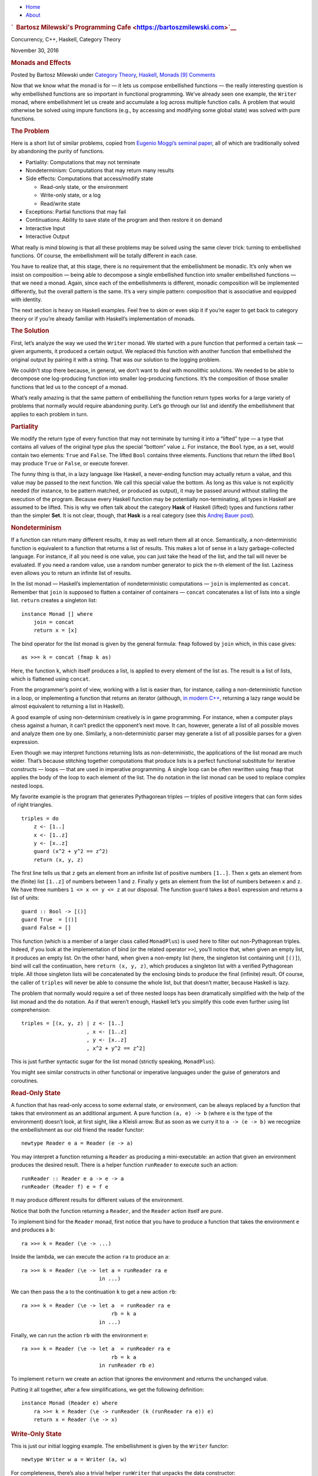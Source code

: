 .. raw:: html

   <div id="rap">

.. raw:: html

   <div id="header">

-  `Home <https://bartoszmilewski.com>`__
-  `About <https://bartoszmilewski.com/about/>`__

.. raw:: html

   <div id="headimg">

.. rubric:: `  Bartosz Milewski's Programming
   Cafe <https://bartoszmilewski.com>`__
   :name: bartosz-milewskis-programming-cafe

.. raw:: html

   <div id="desc">

Concurrency, C++, Haskell, Category Theory

.. raw:: html

   </div>

.. raw:: html

   </div>

.. raw:: html

   </div>

.. raw:: html

   <div id="main">

.. raw:: html

   <div id="content">

.. raw:: html

   <div
   class="post-7853 post type-post status-publish format-standard hentry category-category-theory category-haskell category-monads">

November 30, 2016

.. raw:: html

   <div class="post-info">

.. rubric:: Monads and Effects
   :name: monads-and-effects
   :class: post-title

Posted by Bartosz Milewski under `Category
Theory <https://bartoszmilewski.com/category/category-theory/>`__,
`Haskell <https://bartoszmilewski.com/category/haskell/>`__,
`Monads <https://bartoszmilewski.com/category/monads/>`__
`[9]
Comments <https://bartoszmilewski.com/2016/11/30/monads-and-effects/#comments>`__ 

.. raw:: html

   </div>

.. raw:: html

   <div class="post-content">

.. raw:: html

   <div id="pd_rating_holder_2203687_post_7853" class="pd-rating">

.. raw:: html

   </div>

    This is part 21 of Categories for Programmers. Previously: `Monads:
    Programmer’s
    Definition <https://bartoszmilewski.com/2016/11/21/monads-programmers-definition/>`__.
    See the `Table of
    Contents <https://bartoszmilewski.com/2014/10/28/category-theory-for-programmers-the-preface/>`__.

Now that we know what the monad is for — it lets us compose embellished
functions — the really interesting question is why embellished functions
are so important in functional programming. We’ve already seen one
example, the ``Writer`` monad, where embellishment let us create and
accumulate a log across multiple function calls. A problem that would
otherwise be solved using impure functions (e.g., by accessing and
modifying some global state) was solved with pure functions.

.. rubric:: The Problem
   :name: the-problem

Here is a short list of similar problems, copied from `Eugenio Moggi’s
seminal paper <https://core.ac.uk/download/pdf/21173011.pdf>`__, all of
which are traditionally solved by abandoning the purity of functions.

-  Partiality: Computations that may not terminate
-  Nondeterminism: Computations that may return many results
-  Side effects: Computations that access/modify state

   -  Read-only state, or the environment
   -  Write-only state, or a log
   -  Read/write state

-  Exceptions: Partial functions that may fail
-  Continuations: Ability to save state of the program and then restore
   it on demand
-  Interactive Input
-  Interactive Output

What really is mind blowing is that all these problems may be solved
using the same clever trick: turning to embellished functions. Of
course, the embellishment will be totally different in each case.

You have to realize that, at this stage, there is no requirement that
the embellishment be monadic. It’s only when we insist on composition —
being able to decompose a single embellished function into smaller
embellished functions — that we need a monad. Again, since each of the
embellishments is different, monadic composition will be implemented
differently, but the overall pattern is the same. It’s a very simple
pattern: composition that is associative and equipped with identity.

The next section is heavy on Haskell examples. Feel free to skim or even
skip it if you’re eager to get back to category theory or if you’re
already familiar with Haskell’s implementation of monads.

.. rubric:: The Solution
   :name: the-solution

First, let’s analyze the way we used the ``Writer`` monad. We started
with a pure function that performed a certain task — given arguments, it
produced a certain output. We replaced this function with another
function that embellished the original output by pairing it with a
string. That was our solution to the logging problem.

We couldn’t stop there because, in general, we don’t want to deal with
monolithic solutions. We needed to be able to decompose one
log-producing function into smaller log-producing functions. It’s the
composition of those smaller functions that led us to the concept of a
monad.

What’s really amazing is that the same pattern of embellishing the
function return types works for a large variety of problems that
normally would require abandoning purity. Let’s go through our list and
identify the embellishment that applies to each problem in turn.

.. rubric:: Partiality
   :name: partiality

We modify the return type of every function that may not terminate by
turning it into a “lifted” type — a type that contains all values of the
original type plus the special “bottom” value ``⊥``. For instance, the
``Bool`` type, as a set, would contain two elements: ``True`` and
``False``. The lifted ``Bool`` contains three elements. Functions that
return the lifted ``Bool`` may produce ``True`` or ``False``, or execute
forever.

The funny thing is that, in a lazy language like Haskell, a never-ending
function may actually return a value, and this value may be passed to
the next function. We call this special value the bottom. As long as
this value is not explicitly needed (for instance, to be pattern
matched, or produced as output), it may be passed around without
stalling the execution of the program. Because every Haskell function
may be potentially non-terminating, all types in Haskell are assumed to
be lifted. This is why we often talk about the category **Hask** of
Haskell (lifted) types and functions rather than the simpler **Set**. It
is not clear, though, that **Hask** is a real category (see this `Andrej
Bauer
post <http://math.andrej.com/2016/08/06/hask-is-not-a-category/>`__).

.. rubric:: Nondeterminism
   :name: nondeterminism

If a function can return many different results, it may as well return
them all at once. Semantically, a non-deterministic function is
equivalent to a function that returns a list of results. This makes a
lot of sense in a lazy garbage-collected language. For instance, if all
you need is one value, you can just take the head of the list, and the
tail will never be evaluated. If you need a random value, use a random
number generator to pick the n-th element of the list. Laziness even
allows you to return an infinite list of results.

In the list monad — Haskell’s implementation of nondeterministic
computations — ``join`` is implemented as ``concat``. Remember that
``join`` is supposed to flatten a container of containers — ``concat``
concatenates a list of lists into a single list. ``return`` creates a
singleton list:

::

    instance Monad [] where
        join = concat
        return x = [x]

The bind operator for the list monad is given by the general formula:
``fmap`` followed by ``join`` which, in this case gives:

::

    as >>= k = concat (fmap k as)

Here, the function ``k``, which itself produces a list, is applied to
every element of the list ``as``. The result is a list of lists, which
is flattened using ``concat``.

From the programmer’s point of view, working with a list is easier than,
for instance, calling a non-deterministic function in a loop, or
implementing a function that returns an iterator (although, `in modern
C++ <http://ericniebler.com/2014/04/27/range-comprehensions/>`__,
returning a lazy range would be almost equivalent to returning a list in
Haskell).

A good example of using non-determinism creatively is in game
programming. For instance, when a computer plays chess against a human,
it can’t predict the opponent’s next move. It can, however, generate a
list of all possible moves and analyze them one by one. Similarly, a
non-deterministic parser may generate a list of all possible parses for
a given expression.

Even though we may interpret functions returning lists as
non-deterministic, the applications of the list monad are much wider.
That’s because stitching together computations that produce lists is a
perfect functional substitute for iterative constructs — loops — that
are used in imperative programming. A single loop can be often rewritten
using ``fmap`` that applies the body of the loop to each element of the
list. The ``do`` notation in the list monad can be used to replace
complex nested loops.

My favorite example is the program that generates Pythagorean triples —
triples of positive integers that can form sides of right triangles.

::

    triples = do
        z <- [1..]
        x <- [1..z]
        y <- [x..z]
        guard (x^2 + y^2 == z^2)
        return (x, y, z)

The first line tells us that ``z`` gets an element from an infinite list
of positive numbers ``[1..]``. Then ``x`` gets an element from the
(finite) list ``[1..z]`` of numbers between 1 and ``z``. Finally ``y``
gets an element from the list of numbers between ``x`` and ``z``. We
have three numbers ``1 <= x <= y <= z`` at our disposal. The function
``guard`` takes a ``Bool`` expression and returns a list of units:

::

    guard :: Bool -> [()]
    guard True  = [()]
    guard False = []

This function (which is a member of a larger class called ``MonadPlus``)
is used here to filter out non-Pythagorean triples. Indeed, if you look
at the implementation of bind (or the related operator ``>>``), you’ll
notice that, when given an empty list, it produces an empty list. On the
other hand, when given a non-empty list (here, the singleton list
containing unit ``[()]``), bind will call the continuation, here
``return (x, y, z)``, which produces a singleton list with a verified
Pythagorean triple. All those singleton lists will be concatenated by
the enclosing binds to produce the final (infinite) result. Of course,
the caller of ``triples`` will never be able to consume the whole list,
but that doesn’t matter, because Haskell is lazy.

The problem that normally would require a set of three nested loops has
been dramatically simplified with the help of the list monad and the
``do`` notation. As if that weren’t enough, Haskell let’s you simplify
this code even further using list comprehension:

::

    triples = [(x, y, z) | z <- [1..]
                         , x <- [1..z]
                         , y <- [x..z]
                         , x^2 + y^2 == z^2]

This is just further syntactic sugar for the list monad (strictly
speaking, ``MonadPlus``).

You might see similar constructs in other functional or imperative
languages under the guise of generators and coroutines.

.. rubric:: Read-Only State
   :name: read-only-state

A function that has read-only access to some external state, or
environment, can be always replaced by a function that takes that
environment as an additional argument. A pure function ``(a, e) -> b``
(where ``e`` is the type of the environment) doesn’t look, at first
sight, like a Kleisli arrow. But as soon as we curry it to
``a -> (e -> b)`` we recognize the embellishment as our old friend the
reader functor:

::

    newtype Reader e a = Reader (e -> a)

You may interpret a function returning a ``Reader`` as producing a
mini-executable: an action that given an environment produces the
desired result. There is a helper function ``runReader`` to execute such
an action:

::

    runReader :: Reader e a -> e -> a
    runReader (Reader f) e = f e

It may produce different results for different values of the
environment.

Notice that both the function returning a ``Reader``, and the ``Reader``
action itself are pure.

To implement bind for the ``Reader`` monad, first notice that you have
to produce a function that takes the environment ``e`` and produces a
``b``:

::

    ra >>= k = Reader (\e -> ...)

Inside the lambda, we can execute the action ``ra`` to produce an ``a``:

::

    ra >>= k = Reader (\e -> let a = runReader ra e
                             in ...)

We can then pass the ``a`` to the continuation ``k`` to get a new action
``rb``:

::

    ra >>= k = Reader (\e -> let a  = runReader ra e
                                 rb = k a
                             in ...)

Finally, we can run the action ``rb`` with the environment ``e``:

::

    ra >>= k = Reader (\e -> let a  = runReader ra e
                                 rb = k a
                             in runReader rb e)

To implement ``return`` we create an action that ignores the environment
and returns the unchanged value.

Putting it all together, after a few simplifications, we get the
following definition:

::

    instance Monad (Reader e) where
        ra >>= k = Reader (\e -> runReader (k (runReader ra e)) e)
        return x = Reader (\e -> x)

.. rubric:: Write-Only State
   :name: write-only-state

This is just our initial logging example. The embellishment is given by
the ``Writer`` functor:

::

    newtype Writer w a = Writer (a, w)

For completeness, there’s also a trivial helper ``runWriter`` that
unpacks the data constructor:

::

    runWriter :: Writer w a -> (a, w)
    runWriter (Writer (a, w)) = (a, w)

As we’ve seen before, in order to make ``Writer`` composable, ``w`` has
to be a monoid. Here’s the monad instance for ``Writer`` written in
terms of the bind operator:

::

    instance (Monoid w) => Monad (Writer w) where 
        (Writer (a, w)) >>= k = let (a', w') = runWriter (k a)
                                in Writer (a', w `mappend` w')
        return a = Writer (a, mempty)

.. rubric:: State
   :name: state

Functions that have read/write access to state combine the
embellishments of the ``Reader`` and the ``Writer``. You may think of
them as pure functions that take the state as an extra argument and
produce a pair value/state as a result: ``(a, s) -> (b, s)``. After
currying, we get them into the form of Kleisli arrows
``a -> (s -> (b, s))``, with the embellishment abstracted in the
``State`` functor:

::

    newtype State s a = State (s -> (a, s))

Again, we can look at a Kleisli arrow as returning an action, which can
be executed using the helper function:

::

    runState :: State s a -> s -> (a, s)
    runState (State f) s = f s

Different initial states may not only produce different results, but
also different final states.

The implementation of bind for the ``State`` monad is very similar to
that of the ``Reader`` monad, except that care has to be taken to pass
the correct state at each step:

::

    sa >>= k = State (\s -> let (a, s') = runState sa s
                                sb = k a
                            in runState sb s')

Here’s the full instance:

::

    instance Monad (State s) where
        sa >>= k = State (\s -> let (a, s') = runState sa s 
                                in runState (k a) s')
        return a = State (\s -> (a, s))

There are also two helper Kleisli arrows that may be used to manipulate
the state. One of them retrieves the state for inspection:

::

    get :: State s s
    get = State (\s -> (s, s))

and the other replaces it with a completely new state:

::

    put :: s -> State s ()
    put s' = State (\s -> ((), s'))

.. rubric:: Exceptions
   :name: exceptions

An imperative function that throws an exception is really a partial
function — it’s a function that’s not defined for some values of its
arguments. The simplest implementation of exceptions in terms of pure
total functions uses the ``Maybe`` functor. A partial function is
extended to a total function that returns ``Just a`` whenever it makes
sense, and ``Nothing`` when it doesn’t. If we want to also return some
information about the cause of the failure, we can use the ``Either``
functor instead (with the first type fixed, for instance, to
``String``).

Here’s the ``Monad`` instance for ``Maybe``:

::

    instance Monad Maybe where
        Nothing >>= k = Nothing
        Just a  >>= k = k a
        return a = Just a

Notice that monadic composition for ``Maybe`` correctly short-circuits
the computation (the continuation ``k`` is never called) when an error
is detected. That’s the behavior we expect from exceptions.

.. rubric:: Continuations
   :name: continuations

It’s the “Don’t call us, we’ll call you!” situation you may experience
after a job interview. Instead of getting a direct answer, you are
supposed to provide a handler, a function to be called with the result.
This style of programming is especially useful when the result is not
known at the time of the call because, for instance, it’s being
evaluated by another thread or delivered from a remote web site. A
Kleisli arrow in this case returns a function that accepts a handler,
which represents “the rest of the computation”:

::

    data Cont r a = Cont ((a -> r) -> r)

The handler ``a -> r``, when it’s eventually called, produces the result
of type ``r``, and this result is returned at the end. A continuation is
parameterized by the result type. (In practice, this is often some kind
of status indicator.)

There is also a helper function for executing the action returned by the
Kleisli arrow. It takes the handler and passes it to the continuation:

::

    runCont :: Cont r a -> (a -> r) -> r
    runCont (Cont k) h = k h

The composition of continuations is notoriously difficult, so its
handling through a monad and, in particular, the ``do`` notation, is of
extreme advantage.

Let’s figure out the implementation of bind. First let’s look at the
stripped down signature:

::

    (>>=) :: ((a -> r) -> r) -> 
             (a -> (b -> r) -> r) -> 
             ((b -> r) -> r)

Our goal is to create a function that takes the handler ``(b -> r)`` and
produces the result ``r``. So that’s our starting point:

::

    ka >>= kab = Cont (\hb -> ...)

Inside the lambda, we want to call the function ``ka`` with the
appropriate handler that represents the rest of the computation. We’ll
implement this handler as a lambda:

::

    runCont ka (\a -> ...)

In this case, the rest of the computation involves first calling ``kab``
with ``a``, and then passing ``hb`` to the resulting action ``kb``:

::

    runCont ka (\a -> let kb = kab a
                      in runCont kb hb)

As you can see, continuations are composed inside out. The final handler
``hb`` is called from the innermost layer of the computation. Here’s the
full instance:

::

    instance Monad (Cont r) where
        ka >>= kab = Cont (\hb -> runCont ka (\a -> runCont (kab a) hb))
        return a = Cont (\ha -> ha a)

.. rubric:: Interactive Input
   :name: interactive-input

This is the trickiest problem and a source of a lot of confusion.
Clearly, a function like ``getChar``, if it were to return a character
typed at the keyboard, couldn’t be pure. But what if it returned the
character inside a container? As long as there was no way of extracting
the character from this container, we could claim that the function is
pure. Every time you call ``getChar`` it would return exactly the same
container. Conceptually, this container would contain the superposition
of all possible characters.

If you’re familiar with quantum mechanics, you should have no problem
understanding this analogy. It’s just like the box with the
Schrödinger’s cat inside — except that there is no way to open or peek
inside the box. The box is defined using the special built-in ``IO``
functor. In our example, ``getChar`` could be declared as a Kleisli
arrow:

::

    getChar :: () -> IO Char

(Actually, since a function from the unit type is equivalent to picking
a value of the return type, the declaration of ``getChar`` is simplified
to ``getChar :: IO Char``.)

Being a functor, ``IO`` lets you manipulate its contents using ``fmap``.
And, as a functor, it can store the contents of any type, not just a
character. The real utility of this approach comes to light when you
consider that, in Haskell, ``IO`` is a monad. It means that you are able
to compose Kleisli arrows that produce ``IO`` objects.

You might think that Kleisli composition would allow you to peek at the
contents of the ``IO`` object (thus “collapsing the wave function,” if
we were to continue the quantum analogy). Indeed, you could compose
``getChar`` with another Kleisli arrow that takes a character and, say,
converts it to an integer. The catch is that this second Kleisli arrow
could only return this integer as an ``(IO Int)``. Again, you’ll end up
with a superposition of all possible integers. And so on. The
Schrödinger’s cat is never out of the bag. Once you are inside the
``IO`` monad, there is no way out of it. There is no equivalent of
``runState`` or ``runReader`` for the ``IO`` monad. There is no
``runIO``!

So what can you do with the result of a Kleisli arrow, the ``IO``
object, other than compose it with another Kleisli arrow? Well, you can
return it from ``main``. In Haskell, ``main`` has the signature:

::

    main :: IO ()

and you are free to think of it as a Kleisli arrow:

::

    main :: () -> IO ()

From that perspective, a Haskell program is just one big Kleisli arrow
in the ``IO`` monad. You can compose it from smaller Kleisli arrows
using monadic composition. It’s up to the runtime system to do something
with the resulting ``IO`` object (also called ``IO`` action).

Notice that the arrow itself is a pure function — it’s pure functions
all the way down. The dirty work is relegated to the system. When it
finally executes the ``IO`` action returned from ``main``, it does all
kinds of nasty things like reading user input, modifying files, printing
obnoxious messages, formatting a disk, and so on. The Haskell program
never dirties its hands (well, except when it calls ``unsafePerformIO``,
but that’s a different story).

Of course, because Haskell is lazy, ``main`` returns almost immediately,
and the dirty work begins right away. It’s during the execution of the
``IO`` action that the results of pure computations are requested and
evaluated on demand. So, in reality, the execution of a program is an
interleaving of pure (Haskell) and dirty (system) code.

There is an alternative interpretation of the ``IO`` monad that is even
more bizarre but makes perfect sense as a mathematical model. It treats
the whole Universe as an object in a program. Notice that, conceptually,
the imperative model treats the Universe as an external global object,
so procedures that perform I/O have side effects by virtue of
interacting with that object. They can both read and modify the state of
the Universe.

We already know how to deal with state in functional programming — we
use the state monad. Unlike simple state, however, the state of the
Universe cannot be easily described using standard data structures. But
we don’t have to, as long as we never directly interact with it. It’s
enough that we assume that there exists a type ``RealWorld`` and, by
some miracle of cosmic engineering, the runtime is able to provide an
object of this type. An ``IO`` action is just a function:

::

    type IO a  =  RealWorld -> (a, RealWorld)

Or, in terms of the ``State`` monad:

::

    type IO = State RealWorld

However, ``>=>`` and ``return`` for the ``IO`` monad have to be built
into the language.

.. rubric:: Interactive Output
   :name: interactive-output

The same ``IO`` monad is used to encapsulate interactive output.
``RealWorld`` is supposed to contain all output devices. You might
wonder why we can’t just call output functions from Haskell and pretend
that they do nothing. For instance, why do we have:

::

    putStr :: String -> IO ()

rather than the simpler:

::

    putStr :: String -> ()

Two reasons: Haskell is lazy, so it would never call a function whose
output — here, the unit object — is not used for anything. And, even if
it weren’t lazy, it could still freely change the order of such calls
and thus garble the output. The only way to force sequential execution
of two functions in Haskell is through data dependency. The input of one
function must depend on the output of another. Having ``RealWorld``
passed between ``IO`` actions enforces sequencing.

Conceptually, in this program:

::

    main :: IO ()
    main = do
        putStr "Hello "
        putStr "World!"

the action that prints “World!” receives, as input, the Universe in
which “Hello ” is already on the screen. It outputs a new Universe, with
“Hello World!” on the screen.

.. rubric:: Conclusion
   :name: conclusion

Of course I have just scratched the surface of monadic programming.
Monads not only accomplish, with pure functions, what normally is done
with side effects in imperative programming, but they also do it with a
high degree of control and type safety. They are not without drawbacks,
though. The major complaint about monads is that they don’t easily
compose with each other. Granted, you can combine most of the basic
monads using the monad transformer library. It’s relatively easy to
create a monad stack that combines, say, state with exceptions, but
there is no formula for stacking arbitrary monads together.

Next: `Monads
Categorically <https://bartoszmilewski.com/2016/12/27/monads-categorically/>`__.

.. raw:: html

   <div class="wpcnt">

.. raw:: html

   <div class="wpa wpmrec wpmrec2x">

Advertisements

.. raw:: html

   <div class="u">

.. raw:: html

   </div>

.. raw:: html

   <div id="crt-1708705316" style="width:300px;height:250px;">

.. raw:: html

   </div>

.. raw:: html

   <div id="crt-932010275" style="width:300px;height:250px;">

.. raw:: html

   </div>

.. raw:: html

   </div>

.. raw:: html

   </div>

.. raw:: html

   <div id="jp-post-flair"
   class="sharedaddy sd-rating-enabled sd-like-enabled sd-sharing-enabled">

.. raw:: html

   <div class="sharedaddy sd-sharing-enabled">

.. raw:: html

   <div
   class="robots-nocontent sd-block sd-social sd-social-icon-text sd-sharing">

.. rubric:: Share this:
   :name: share-this
   :class: sd-title

.. raw:: html

   <div class="sd-content">

-  `Reddit <https://bartoszmilewski.com/2016/11/30/monads-and-effects/?share=reddit>`__
-  `More <#>`__
-  

.. raw:: html

   <div class="sharing-hidden">

.. raw:: html

   <div class="inner" style="display: none;">

-  `Twitter <https://bartoszmilewski.com/2016/11/30/monads-and-effects/?share=twitter>`__
-  `LinkedIn <https://bartoszmilewski.com/2016/11/30/monads-and-effects/?share=linkedin>`__
-  
-  `Google <https://bartoszmilewski.com/2016/11/30/monads-and-effects/?share=google-plus-1>`__
-  `Pocket <https://bartoszmilewski.com/2016/11/30/monads-and-effects/?share=pocket>`__
-  
-  `Facebook <https://bartoszmilewski.com/2016/11/30/monads-and-effects/?share=facebook>`__
-  `Email <https://bartoszmilewski.com/2016/11/30/monads-and-effects/?share=email>`__
-  
-  

.. raw:: html

   </div>

.. raw:: html

   </div>

.. raw:: html

   </div>

.. raw:: html

   </div>

.. raw:: html

   </div>

.. raw:: html

   <div id="like-post-wrapper-3549518-7853-59ae3cd07abd6"
   class="sharedaddy sd-block sd-like jetpack-likes-widget-wrapper jetpack-likes-widget-unloaded"
   data-src="//widgets.wp.com/likes/#blog_id=3549518&amp;post_id=7853&amp;origin=bartoszmilewski.wordpress.com&amp;obj_id=3549518-7853-59ae3cd07abd6"
   data-name="like-post-frame-3549518-7853-59ae3cd07abd6">

.. rubric:: Like this:
   :name: like-this
   :class: sd-title

.. raw:: html

   <div class="likes-widget-placeholder post-likes-widget-placeholder"
   style="height: 55px;">

Like Loading...

.. raw:: html

   </div>

.. raw:: html

   </div>

.. raw:: html

   <div id="jp-relatedposts" class="jp-relatedposts">

.. rubric:: *Related*
   :name: related
   :class: jp-relatedposts-headline

.. raw:: html

   </div>

.. raw:: html

   </div>

.. raw:: html

   <div class="post-info">

.. raw:: html

   </div>

.. raw:: html

   <div class="post-footer">

 

.. raw:: html

   </div>

.. raw:: html

   </div>

.. rubric:: 9 Responses to “Monads and Effects”
   :name: comments

#. 

   .. raw:: html

      <div id="comment-67865">

   .. raw:: html

      </div>

   .. raw:: html

      <div id="div-comment-67865">

   .. raw:: html

      <div class="comment-author vcard">

   |image0| `Robert Harper <http://www.cs.cmu.edu/~rwh>`__ Says:

   .. raw:: html

      </div>

   `December 1, 2016 at 6:42
   am <https://bartoszmilewski.com/2016/11/30/monads-and-effects/#comment-67865>`__
   But for the pretentious terminology, what you have is little more
   than what was present in Algol-60, the only difference being commands
   having a return type. Haskell is but a dialect of Algol, a fine old
   imperative language, a vast improvement on its successors. It even
   had call-by-name, not need, because they hadn’t yet realized that the
   command structure forms a well-behaved modality (not a monad),
   including the encapsulation of unexecuted commands as values.

   .. raw:: html

      <div class="reply">

   .. raw:: html

      </div>

   .. raw:: html

      </div>

#. 

   .. raw:: html

      <div id="comment-67867">

   .. raw:: html

      </div>

   .. raw:: html

      <div id="div-comment-67867">

   .. raw:: html

      <div class="comment-author vcard">

   |image1| `Juan Manuel (@babui\_) <http://twitter.com/babui_>`__ Says:

   .. raw:: html

      </div>

   `December 1, 2016 at 8:02
   am <https://bartoszmilewski.com/2016/11/30/monads-and-effects/#comment-67867>`__
   Why are functions that take a continuation as a parameter consideren
   not pure?

   .. raw:: html

      <div class="reply">

   .. raw:: html

      </div>

   .. raw:: html

      </div>

#. 

   .. raw:: html

      <div id="comment-67870">

   .. raw:: html

      </div>

   .. raw:: html

      <div id="div-comment-67870">

   .. raw:: html

      <div class="comment-author vcard">

   |image2| `Bartosz Milewski <http://BartoszMilewski.com>`__ Says:

   .. raw:: html

      </div>

   `December 1, 2016 at 11:12
   am <https://bartoszmilewski.com/2016/11/30/monads-and-effects/#comment-67870>`__
   @Juan Manuel: I guess I described the problem in terms of the
   solution. The original problem in imperative programming is to
   execute some fragment of code with the option to jump out of it and
   continue with the rest of the computation. Just think of the
   continuation as the code that follows the specific fragment of code —
   it’s literally the rest of the program. This continuation is reified
   as a handler in continuation passing style. Calling the handler is
   like jumping out of the routine and proceeding with the rest. So it’s
   a sophisticated flow of control mechanism. It can be implemented in C
   using setjmp/longjump.

   .. raw:: html

      <div class="reply">

   .. raw:: html

      </div>

   .. raw:: html

      </div>

#. 

   .. raw:: html

      <div id="comment-67872">

   .. raw:: html

      </div>

   .. raw:: html

      <div id="div-comment-67872">

   .. raw:: html

      <div class="comment-author vcard">

   |image3| `Bartosz Milewski <http://BartoszMilewski.com>`__ Says:

   .. raw:: html

      </div>

   `December 1, 2016 at 11:26
   am <https://bartoszmilewski.com/2016/11/30/monads-and-effects/#comment-67872>`__
   @Robert Harper: I’d like to be language agnostic, but for practical
   purposes I had to pick a specific programming language to illustrate
   the use of monads. Algol-60 would be a pretty obscure choice. `Of
   course, ML has
   monads <https://existentialtype.wordpress.com/2011/05/01/of-course-ml-has-monads/>`__
   and, nowadays, even Java has monads (in fact, there is a claim that
   monads are used in Java by more programmers than the total of Haskell
   programmers 😉 ). I’m partial to Haskell syntax though.

   .. raw:: html

      <div class="reply">

   .. raw:: html

      </div>

   .. raw:: html

      </div>

#. 

   .. raw:: html

      <div id="comment-67886">

   .. raw:: html

      </div>

   .. raw:: html

      <div id="div-comment-67886">

   .. raw:: html

      <div class="comment-author vcard">

   |image4| `Steve Downey (@sdowney) <http://twitter.com/sdowney>`__
   Says:

   .. raw:: html

      </div>

   `December 2, 2016 at 10:29
   am <https://bartoszmilewski.com/2016/11/30/monads-and-effects/#comment-67886>`__
   The triples code examples for the list monad seem to have gotten
   dropped.

   .. raw:: html

      <div class="reply">

   .. raw:: html

      </div>

   .. raw:: html

      </div>

#. 

   .. raw:: html

      <div id="comment-67887">

   .. raw:: html

      </div>

   .. raw:: html

      <div id="div-comment-67887">

   .. raw:: html

      <div class="comment-author vcard">

   |image5| `Bartosz Milewski <http://BartoszMilewski.com>`__ Says:

   .. raw:: html

      </div>

   `December 2, 2016 at 12:08
   pm <https://bartoszmilewski.com/2016/11/30/monads-and-effects/#comment-67887>`__
   @Steve Downey: Damn WordPress! Fixed!

   .. raw:: html

      <div class="reply">

   .. raw:: html

      </div>

   .. raw:: html

      </div>

#. 

   .. raw:: html

      <div id="comment-67928">

   .. raw:: html

      </div>

   .. raw:: html

      <div id="div-comment-67928">

   .. raw:: html

      <div class="comment-author vcard">

   |image6| `Niriel <http://niriel.wordpress.com>`__ Says:

   .. raw:: html

      </div>

   `December 6, 2016 at 4:25
   am <https://bartoszmilewski.com/2016/11/30/monads-and-effects/#comment-67928>`__
   Idris seems to have a way of easily stacking monads, through its
   “effects” library. The return type is of type “Effect [list of effect
   types]”. It still confuses me greatly. Maybe it is merely a syntactic
   convenience that dependent typing provides, and is just a bunch of
   monads transformers in the background. You might be interested.
   http://www.idris-lang.org/documentation/effects/

   .. raw:: html

      <div class="reply">

   .. raw:: html

      </div>

   .. raw:: html

      </div>

#. 

   .. raw:: html

      <div id="comment-70155">

   .. raw:: html

      </div>

   .. raw:: html

      <div id="div-comment-70155">

   .. raw:: html

      <div class="comment-author vcard">

   |image7| `Henry
   Chern <https://www.facebook.com/app_scoped_user_id/1344392675639647/>`__
   Says:

   .. raw:: html

      </div>

   `April 21, 2017 at 1:11
   am <https://bartoszmilewski.com/2016/11/30/monads-and-effects/#comment-70155>`__
   Using the list comprehension, the code for the Pythagorean triples
   was not completed.

   .. raw:: html

      <div class="reply">

   .. raw:: html

      </div>

   .. raw:: html

      </div>

#. 

   .. raw:: html

      <div id="comment-70168">

   .. raw:: html

      </div>

   .. raw:: html

      <div id="div-comment-70168">

   .. raw:: html

      <div class="comment-author vcard">

   |image8| `Bartosz Milewski <http://BartoszMilewski.com>`__ Says:

   .. raw:: html

      </div>

   `April 21, 2017 at 6:49
   am <https://bartoszmilewski.com/2016/11/30/monads-and-effects/#comment-70168>`__
   Sorry, it’s the brain-dead WordPress. I already complained about it
   removing less-than signs, but they refuse to fix it. Fixed for now!

   .. raw:: html

      <div class="reply">

   .. raw:: html

      </div>

   .. raw:: html

      </div>

.. raw:: html

   <div class="navigation">

.. raw:: html

   <div class="alignleft">

.. raw:: html

   </div>

.. raw:: html

   <div class="alignright">

.. raw:: html

   </div>

.. raw:: html

   </div>

.. raw:: html

   <div id="respond" class="comment-respond">

.. rubric:: Leave a Reply `Cancel
   reply </2016/11/30/monads-and-effects/#respond>`__
   :name: reply-title
   :class: comment-reply-title

.. raw:: html

   <div class="comment-form-field comment-textarea">

Enter your comment here...

.. raw:: html

   <div id="comment-form-comment">

.. raw:: html

   </div>

.. raw:: html

   </div>

.. raw:: html

   <div id="comment-form-identity">

.. raw:: html

   <div id="comment-form-nascar">

Fill in your details below or click an icon to log in:

-  ` <#comment-form-guest>`__
-  ` <#comment-form-load-service:WordPress.com>`__
-  ` <#comment-form-load-service:Twitter>`__
-  ` <#comment-form-load-service:Facebook>`__
-  

.. raw:: html

   </div>

.. raw:: html

   <div id="comment-form-guest" class="comment-form-service selected">

.. raw:: html

   <div class="comment-form-padder">

.. raw:: html

   <div class="comment-form-avatar">

|Gravatar|

.. raw:: html

   </div>

.. raw:: html

   <div class="comment-form-fields">

.. raw:: html

   <div class="comment-form-field comment-form-email">

Email (required) (Address never made public)

.. raw:: html

   <div class="comment-form-input">

.. raw:: html

   </div>

.. raw:: html

   </div>

.. raw:: html

   <div class="comment-form-field comment-form-author">

Name (required)

.. raw:: html

   <div class="comment-form-input">

.. raw:: html

   </div>

.. raw:: html

   </div>

.. raw:: html

   <div class="comment-form-field comment-form-url">

Website

.. raw:: html

   <div class="comment-form-input">

.. raw:: html

   </div>

.. raw:: html

   </div>

.. raw:: html

   </div>

.. raw:: html

   </div>

.. raw:: html

   </div>

.. raw:: html

   <div id="comment-form-wordpress" class="comment-form-service">

.. raw:: html

   <div class="comment-form-padder">

.. raw:: html

   <div class="comment-form-avatar">

|WordPress.com Logo|

.. raw:: html

   </div>

.. raw:: html

   <div class="comment-form-fields">

**** You are commenting using your WordPress.com account.
( `Log Out <javascript:HighlanderComments.doExternalLogout(%20'wordpress'%20);>`__ / `Change <#>`__ )

.. raw:: html

   </div>

.. raw:: html

   </div>

.. raw:: html

   </div>

.. raw:: html

   <div id="comment-form-twitter" class="comment-form-service">

.. raw:: html

   <div class="comment-form-padder">

.. raw:: html

   <div class="comment-form-avatar">

|Twitter picture|

.. raw:: html

   </div>

.. raw:: html

   <div class="comment-form-fields">

**** You are commenting using your Twitter account.
( `Log Out <javascript:HighlanderComments.doExternalLogout(%20'twitter'%20);>`__ / `Change <#>`__ )

.. raw:: html

   </div>

.. raw:: html

   </div>

.. raw:: html

   </div>

.. raw:: html

   <div id="comment-form-facebook" class="comment-form-service">

.. raw:: html

   <div class="comment-form-padder">

.. raw:: html

   <div class="comment-form-avatar">

|Facebook photo|

.. raw:: html

   </div>

.. raw:: html

   <div class="comment-form-fields">

**** You are commenting using your Facebook account.
( `Log Out <javascript:HighlanderComments.doExternalLogout(%20'facebook'%20);>`__ / `Change <#>`__ )

.. raw:: html

   </div>

.. raw:: html

   </div>

.. raw:: html

   </div>

.. raw:: html

   <div id="comment-form-googleplus" class="comment-form-service">

.. raw:: html

   <div class="comment-form-padder">

.. raw:: html

   <div class="comment-form-avatar">

|Google+ photo|

.. raw:: html

   </div>

.. raw:: html

   <div class="comment-form-fields">

**** You are commenting using your Google+ account.
( `Log Out <javascript:HighlanderComments.doExternalLogout(%20'googleplus'%20);>`__ / `Change <#>`__ )

.. raw:: html

   </div>

.. raw:: html

   </div>

.. raw:: html

   </div>

.. raw:: html

   <div id="comment-form-load-service" class="comment-form-service">

.. raw:: html

   <div class="comment-form-posting-as-cancel">

`Cancel <javascript:HighlanderComments.cancelExternalWindow();>`__

.. raw:: html

   </div>

Connecting to %s

.. raw:: html

   </div>

.. raw:: html

   </div>

.. raw:: html

   <div id="comment-form-subscribe">

Notify me of new comments via email.

Notify me of new posts via email.

.. raw:: html

   </div>

.. raw:: html

   </div>

.. raw:: html

   <div style="clear: both">

.. raw:: html

   </div>

.. raw:: html

   </div>

.. raw:: html

   </div>

.. raw:: html

   <div id="sidebar">

.. rubric:: Archived Entry
   :name: archived-entry

-  **Post Date :**
-  November 30, 2016 at 1:21 pm
-  **Category :**
-  `Category
   Theory <https://bartoszmilewski.com/category/category-theory/>`__,
   `Haskell <https://bartoszmilewski.com/category/haskell/>`__,
   `Monads <https://bartoszmilewski.com/category/monads/>`__
-  **Do More :**
-  You can `leave a response <#respond>`__, or
   `trackback <https://bartoszmilewski.com/2016/11/30/monads-and-effects/trackback/>`__
   from your own site.

.. raw:: html

   </div>

`Create a free website or blog at
WordPress.com. <https://wordpress.com/?ref=footer_website>`__

.. raw:: html

   <div style="display:none">

.. raw:: html

   <div class="grofile-hash-map-58dfeb7db21bb8a5c6aa108b804078fd">

.. raw:: html

   </div>

.. raw:: html

   <div class="grofile-hash-map-b4a7426cee3700d21354b77b4a29fddd">

.. raw:: html

   </div>

.. raw:: html

   <div class="grofile-hash-map-c018f213204496b4bbf481e7c8e6c15c">

.. raw:: html

   </div>

.. raw:: html

   <div class="grofile-hash-map-b2c303a92e0fa1792ac8f619e9933a3d">

.. raw:: html

   </div>

.. raw:: html

   <div class="grofile-hash-map-67810704d44f2474e9eeff64a052078d">

.. raw:: html

   </div>

.. raw:: html

   <div class="grofile-hash-map-5c42ee0fb147266be2c21e05ac4bc58a">

.. raw:: html

   </div>

.. raw:: html

   </div>

.. raw:: html

   <div id="sharing_email" style="display: none;">

Send to Email Address Your Name Your Email Address

.. raw:: html

   <div id="sharing_recaptcha" class="recaptcha">

.. raw:: html

   </div>

|loading| `Cancel <#cancel>`__

.. raw:: html

   <div class="errors errors-1" style="display: none;">

Post was not sent - check your email addresses!

.. raw:: html

   </div>

.. raw:: html

   <div class="errors errors-2" style="display: none;">

Email check failed, please try again

.. raw:: html

   </div>

.. raw:: html

   <div class="errors errors-3" style="display: none;">

Sorry, your blog cannot share posts by email.

.. raw:: html

   </div>

.. raw:: html

   </div>

.. raw:: html

   <div id="likes-other-gravatars">

.. raw:: html

   <div class="likes-text">

%d bloggers like this:

.. raw:: html

   </div>

.. raw:: html

   </div>

|image15|

.. raw:: html

   </div>

.. raw:: html

   </div>

.. |image0| image:: https://2.gravatar.com/avatar/58dfeb7db21bb8a5c6aa108b804078fd?s=48&d=https%3A%2F%2F2.gravatar.com%2Favatar%2Fad516503a11cd5ca435acc9bb6523536%3Fs%3D48&r=G
   :class: avatar avatar-48
   :width: 48px
   :height: 48px
.. |image1| image:: https://i1.wp.com/pbs.twimg.com/profile_images/452017421855907841/W65GNlUV_normal.jpeg?resize=48%2C48
   :class: avatar avatar-48
   :width: 48px
   :height: 48px
.. |image2| image:: https://0.gravatar.com/avatar/c018f213204496b4bbf481e7c8e6c15c?s=48&d=https%3A%2F%2F0.gravatar.com%2Favatar%2Fad516503a11cd5ca435acc9bb6523536%3Fs%3D48&r=G
   :class: avatar avatar-48
   :width: 48px
   :height: 48px
.. |image3| image:: https://0.gravatar.com/avatar/c018f213204496b4bbf481e7c8e6c15c?s=48&d=https%3A%2F%2F0.gravatar.com%2Favatar%2Fad516503a11cd5ca435acc9bb6523536%3Fs%3D48&r=G
   :class: avatar avatar-48
   :width: 48px
   :height: 48px
.. |image4| image:: https://i2.wp.com/pbs.twimg.com/profile_images/932910946/Picture_318_normal.jpg?resize=48%2C48
   :class: avatar avatar-48
   :width: 48px
   :height: 48px
.. |image5| image:: https://0.gravatar.com/avatar/c018f213204496b4bbf481e7c8e6c15c?s=48&d=https%3A%2F%2F0.gravatar.com%2Favatar%2Fad516503a11cd5ca435acc9bb6523536%3Fs%3D48&r=G
   :class: avatar avatar-48
   :width: 48px
   :height: 48px
.. |image6| image:: https://0.gravatar.com/avatar/67810704d44f2474e9eeff64a052078d?s=48&d=https%3A%2F%2F0.gravatar.com%2Favatar%2Fad516503a11cd5ca435acc9bb6523536%3Fs%3D48&r=G
   :class: avatar avatar-48
   :width: 48px
   :height: 48px
.. |image7| image:: https://i0.wp.com/graph.facebook.com/v2.2/1344392675639647/picture?q=type%3Dlarge%26_md5%3D2f5bf20a57a614960d5e6fe6554c5e9f&resize=48%2C48
   :class: avatar avatar-48
   :width: 48px
   :height: 48px
.. |image8| image:: https://0.gravatar.com/avatar/c018f213204496b4bbf481e7c8e6c15c?s=48&d=https%3A%2F%2F0.gravatar.com%2Favatar%2Fad516503a11cd5ca435acc9bb6523536%3Fs%3D48&r=G
   :class: avatar avatar-48
   :width: 48px
   :height: 48px
.. |Gravatar| image:: https://1.gravatar.com/avatar/ad516503a11cd5ca435acc9bb6523536?s=25
   :class: no-grav
   :width: 25px
   :target: https://gravatar.com/site/signup/
.. |WordPress.com Logo| image:: https://1.gravatar.com/avatar/ad516503a11cd5ca435acc9bb6523536?s=25
   :class: no-grav
   :width: 25px
.. |Twitter picture| image:: https://1.gravatar.com/avatar/ad516503a11cd5ca435acc9bb6523536?s=25
   :class: no-grav
   :width: 25px
.. |Facebook photo| image:: https://1.gravatar.com/avatar/ad516503a11cd5ca435acc9bb6523536?s=25
   :class: no-grav
   :width: 25px
.. |Google+ photo| image:: https://1.gravatar.com/avatar/ad516503a11cd5ca435acc9bb6523536?s=25
   :class: no-grav
   :width: 25px
.. |loading| image:: https://s2.wp.com/wp-content/mu-plugins/post-flair/sharing/images/loading.gif
   :class: loading
   :width: 16px
   :height: 16px
.. |image15| image:: https://pixel.wp.com/b.gif?v=noscript


